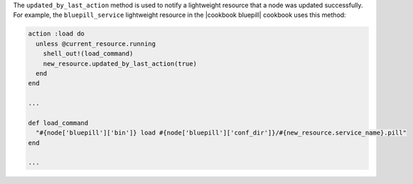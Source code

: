 .. The contents of this file are included in multiple topics.
.. This file should not be changed in a way that hinders its ability to appear in multiple documentation sets.


The ``updated_by_last_action`` method is used to notify a lightweight resource that a node was updated successfully. For example, the ``bluepill_service`` lightweight resource in the |cookbook bluepill| cookbook uses this method: 

.. code-block:: ruby

   action :load do
     unless @current_resource.running
       shell_out!(load_command)
       new_resource.updated_by_last_action(true)
     end
   end
   
   ...
   
   def load_command
     "#{node['bluepill']['bin']} load #{node['bluepill']['conf_dir']}/#{new_resource.service_name}.pill"
   end
   
   ...


